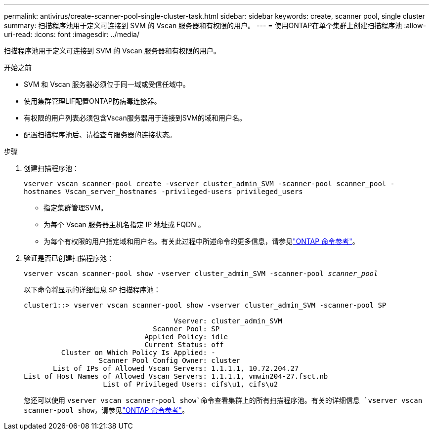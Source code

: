 ---
permalink: antivirus/create-scanner-pool-single-cluster-task.html 
sidebar: sidebar 
keywords: create, scanner pool, single cluster 
summary: 扫描程序池用于定义可连接到 SVM 的 Vscan 服务器和有权限的用户。 
---
= 使用ONTAP在单个集群上创建扫描程序池
:allow-uri-read: 
:icons: font
:imagesdir: ../media/


[role="lead"]
扫描程序池用于定义可连接到 SVM 的 Vscan 服务器和有权限的用户。

.开始之前
* SVM 和 Vscan 服务器必须位于同一域或受信任域中。
* 使用集群管理LIF配置ONTAP防病毒连接器。
* 有权限的用户列表必须包含Vscan服务器用于连接到SVM的域和用户名。
* 配置扫描程序池后、请检查与服务器的连接状态。


.步骤
. 创建扫描程序池：
+
`vserver vscan scanner-pool create -vserver cluster_admin_SVM -scanner-pool scanner_pool -hostnames Vscan_server_hostnames -privileged-users privileged_users`

+
** 指定集群管理SVM。
** 为每个 Vscan 服务器主机名指定 IP 地址或 FQDN 。
** 为每个有权限的用户指定域和用户名。有关此过程中所述命令的更多信息，请参见link:https://docs.netapp.com/us-en/ontap-cli/["ONTAP 命令参考"^]。


. 验证是否已创建扫描程序池：
+
`vserver vscan scanner-pool show -vserver cluster_admin_SVM -scanner-pool _scanner_pool_`

+
以下命令将显示的详细信息 `SP` 扫描程序池：

+
[listing]
----
cluster1::> vserver vscan scanner-pool show -vserver cluster_admin_SVM -scanner-pool SP

                                    Vserver: cluster_admin_SVM
                               Scanner Pool: SP
                             Applied Policy: idle
                             Current Status: off
         Cluster on Which Policy Is Applied: -
                  Scanner Pool Config Owner: cluster
       List of IPs of Allowed Vscan Servers: 1.1.1.1, 10.72.204.27
List of Host Names of Allowed Vscan Servers: 1.1.1.1, vmwin204-27.fsct.nb
                   List of Privileged Users: cifs\u1, cifs\u2
----
+
您还可以使用 `vserver vscan scanner-pool show`命令查看集群上的所有扫描程序池。有关的详细信息 `vserver vscan scanner-pool show`，请参见link:https://docs.netapp.com/us-en/ontap-cli/vserver-vscan-scanner-pool-show.html["ONTAP 命令参考"^]。


